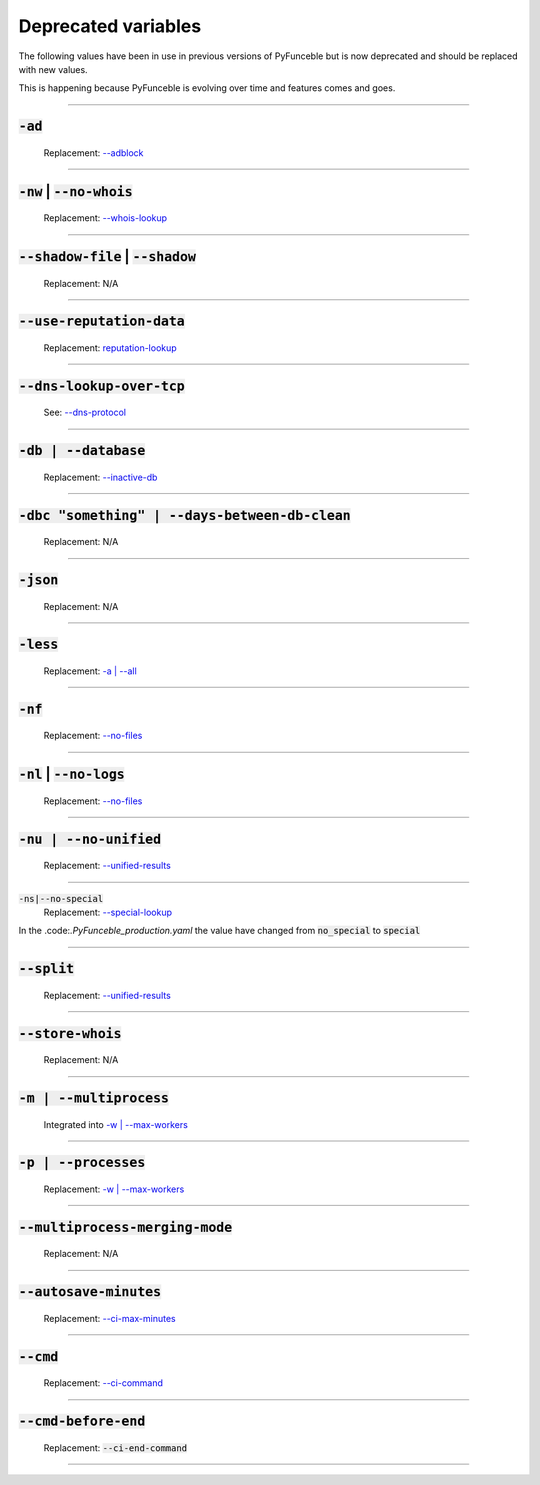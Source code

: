 Deprecated variables
--------------------

The following values have been in use in previous versions
of PyFunceble but is now deprecated and should be replaced
with new values.

This is happening because PyFunceble is evolving over time
and features comes and goes.

------

:code:`-ad`
^^^^^^^^^^^
    .. deprecated:: 4.0.0

    Replacement: `--adblock <index.html#adblock>`_


------

:code:`-nw` | :code:`--no-whois`
^^^^^^^^^^^^^^^^^^^^^^^^^^^^^^^^
    .. deprecated:: 4.0.0

    Replacement: `--whois-lookup <index.html#whois-lookup>`_


------

:code:`--shadow-file` | :code:`--shadow`
^^^^^^^^^^^^^^^^^^^^^^^^^^^^^^^^^^^^^^^^
    .. deprecated:: 4.0.0

    Replacement: N/A


------

:code:`--use-reputation-data`
^^^^^^^^^^^^^^^^^^^^^^^^^^^^^
    .. deprecated:: 4.0.0

    Replacement: `reputation-lookup <index.html#reputation-lookup>`_


------

:code:`--dns-lookup-over-tcp`
^^^^^^^^^^^^^^^^^^^^^^^^^^^^^
    .. deprecated:: 4.0.0

    See: `--dns-protocol <index.html#dns-protocol>`_


------

:code:`-db | --database`
^^^^^^^^^^^^^^^^^^^^^^^^
    .. deprecated:: 4.0.0

    Replacement: `--inactive-db <index.html#inactive-db>`_


------

:code:`-dbc "something" | --days-between-db-clean`
^^^^^^^^^^^^^^^^^^^^^^^^^^^^^^^^^^^^^^^^^^^^^^^^^^
    .. deprecated:: 4.0.0

    Replacement: N/A


------

:code:`-json`
^^^^^^^^^^^^^
    .. deprecated:: 4.0.0

    Replacement: N/A


------

:code:`-less`
^^^^^^^^^^^^^
    .. deprecated:: 4.0.0

    Replacement: `-a | --all <index.html#a-all>`_


------

:code:`-nf`
^^^^^^^^^^^
    .. deprecated:: 4.0.0

    Replacement: `--no-files <index.html#no-files>`_


------

:code:`-nl` | :code:`--no-logs`
^^^^^^^^^^^^^^^^^^^^^^^^^^^^^^^
    .. deprecated:: 4.0.0

    Replacement: `--no-files <index.html#no-files>`_


------

:code:`-nu | --no-unified`
^^^^^^^^^^^^^^^^^^^^^^^^^^
    .. deprecated:: 4.0.0

    Replacement: `--unified-results <index.html#unified-results>`_


------

:code:`-ns|--no-special`
    .. deprecated:: 4.0.0

    Replacement: `--special-lookup <index.html#special-lookup>`_

In the .code:`.PyFunceble_production.yaml` the value have changed from
:code:`no_special` to :code:`special`


------

:code:`--split`
^^^^^^^^^^^^^^^
    .. deprecated:: 4.0.0

    Replacement: `--unified-results <index.html#unified-results>`_


------

:code:`--store-whois`
^^^^^^^^^^^^^^^^^^^^^
    .. deprecated:: 4.0.0

    Replacement: N/A


------

:code:`-m | --multiprocess`
^^^^^^^^^^^^^^^^^^^^^^^^^^^
    .. deprecated:: 4.0.0

    Integrated into `-w | --max-workers <index.html#w-max-workers>`_


------

:code:`-p | --processes`
^^^^^^^^^^^^^^^^^^^^^^^^
    .. deprecated:: 4.0.0

    Replacement: `-w | --max-workers <index.html#w-max-workers>`_


------

:code:`--multiprocess-merging-mode`
^^^^^^^^^^^^^^^^^^^^^^^^^^^^^^^^^^^
    .. deprecated:: 4.0.0

    Replacement: N/A


------

:code:`--autosave-minutes`
^^^^^^^^^^^^^^^^^^^^^^^^^^
    .. deprecated:: 4.0.0

    Replacement: `--ci-max-minutes <index.html#ci-max-minutes>`_


------

:code:`--cmd`
^^^^^^^^^^^^^
    .. deprecated:: 4.0.0

    Replacement: `--ci-command <index.html#ci-command-something-cmd-something>`_


------

:code:`--cmd-before-end`
^^^^^^^^^^^^^^^^^^^^^^^^
    .. deprecated:: 4.0.0

    Replacement: :code:`--ci-end-command`


------
